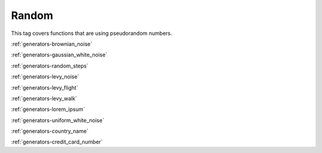 .. _tags-random:

Random
********************************

This tag covers functions that are using pseudorandom numbers.

:ref:`generators-brownian_noise`

:ref:`generators-gaussian_white_noise`

:ref:`generators-random_steps`

:ref:`generators-levy_noise`

:ref:`generators-levy_flight`

:ref:`generators-levy_walk`

:ref:`generators-lorem_ipsum`

:ref:`generators-uniform_white_noise`

:ref:`generators-country_name`

:ref:`generators-credit_card_number`
